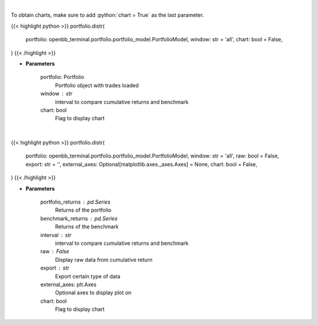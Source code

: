 .. role:: python(code)
    :language: python
    :class: highlight

|

To obtain charts, make sure to add :python:`chart = True` as the last parameter.

.. raw:: html

    <h3>
    > Getting data
    </h3>

{{< highlight python >}}
portfolio.distr(
    portfolio: openbb_terminal.portfolio.portfolio_model.PortfolioModel,
    window: str = 'all',
    chart: bool = False,
)
{{< /highlight >}}

.. raw:: html

    <p>
    Display daily returns
    </p>

* **Parameters**

    portfolio: Portfolio
        Portfolio object with trades loaded
    window : str
        interval to compare cumulative returns and benchmark
    chart: bool
       Flag to display chart


|

.. raw:: html

    <h3>
    > Getting charts
    </h3>

{{< highlight python >}}
portfolio.distr(
    portfolio: openbb_terminal.portfolio.portfolio_model.PortfolioModel,
    window: str = 'all',
    raw: bool = False,
    export: str = '',
    external_axes: Optional[matplotlib.axes._axes.Axes] = None,
    chart: bool = False,
)
{{< /highlight >}}

.. raw:: html

    <p>
    Display daily returns
    </p>

* **Parameters**

    portfolio_returns : pd.Series
        Returns of the portfolio
    benchmark_returns : pd.Series
        Returns of the benchmark
    interval : str
        interval to compare cumulative returns and benchmark
    raw : False
        Display raw data from cumulative return
    export : str
        Export certain type of data
    external_axes: plt.Axes
        Optional axes to display plot on
    chart: bool
       Flag to display chart

